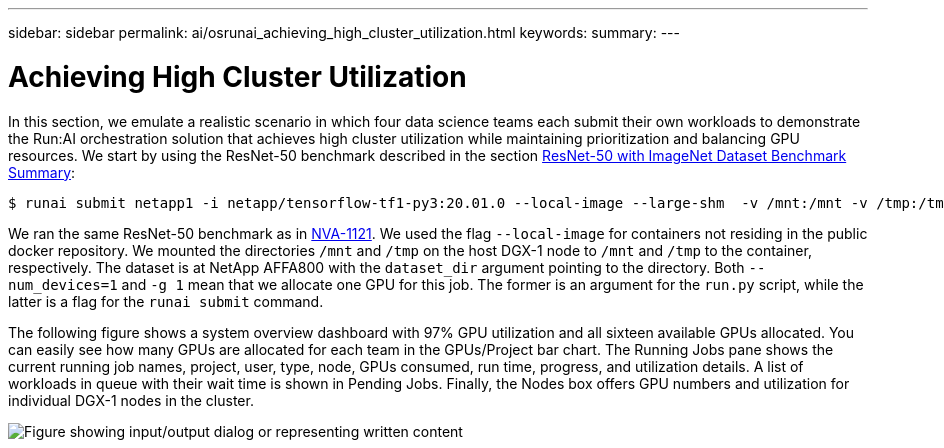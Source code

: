 ---
sidebar: sidebar
permalink: ai/osrunai_achieving_high_cluster_utilization.html
keywords:
summary:
---

= Achieving High Cluster Utilization
:hardbreaks:
:nofooter:
:icons: font
:linkattrs:
:imagesdir: ../media/

//
// This file was created with NDAC Version 2.0 (August 17, 2020)
//
// 2020-09-11 12:14:20.578588
//

[.lead]
In this section, we emulate a realistic scenario in which four data science teams each submit their own workloads to demonstrate the Run:AI orchestration solution that achieves high cluster utilization while maintaining prioritization and balancing GPU resources. We start by using the ResNet-50 benchmark described in the section link:osrunai_resnet-50_with_imagenet_dataset_benchmark_summary.html[ResNet-50 with ImageNet Dataset Benchmark Summary]:

....
$ runai submit netapp1 -i netapp/tensorflow-tf1-py3:20.01.0 --local-image --large-shm  -v /mnt:/mnt -v /tmp:/tmp --command python --args "/netapp/scripts/run.py" --args "--dataset_dir=/mnt/mount_0/dataset/imagenet/imagenet_original/" --args "--num_mounts=2"  --args "--dgx_version=dgx1" --args "--num_devices=1" -g 1
....

We ran the same ResNet-50 benchmark as in https://www.netapp.com/us/media/nva-1121-design.pdf[NVA-1121^]. We used the flag `--local-image` for containers not residing in the public docker repository. We mounted the directories `/mnt` and `/tmp` on the host DGX-1 node to `/mnt` and `/tmp` to the container, respectively. The dataset is at NetApp AFFA800 with the `dataset_dir` argument pointing to the directory. Both `--num_devices=1` and `-g 1` mean that we allocate one GPU for this job. The former is an argument for the `run.py` script, while the latter is a flag for the `runai submit` command.

The following figure shows a system overview dashboard with 97% GPU utilization and all sixteen available GPUs allocated. You can easily see how many GPUs are allocated for each team in the GPUs/Project bar chart. The Running Jobs pane shows the current running job names, project, user, type, node, GPUs consumed, run time, progress, and utilization details. A list of workloads in queue with their wait time is shown in Pending Jobs. Finally, the Nodes box offers GPU numbers and utilization for individual DGX-1 nodes in the cluster.

image:osrunai_image6.png["Figure showing input/output dialog or representing written content"]
